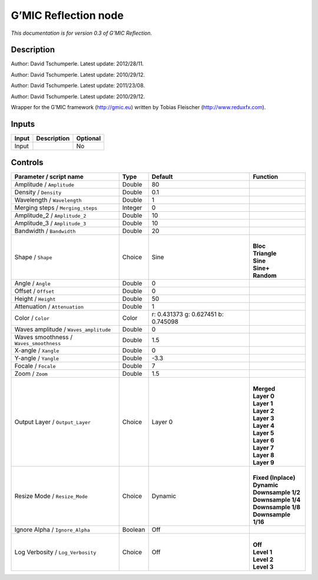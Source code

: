 .. _eu.gmic.Reflection:

G’MIC Reflection node
=====================

*This documentation is for version 0.3 of G’MIC Reflection.*

Description
-----------

Author: David Tschumperle. Latest update: 2012/28/11.

Author: David Tschumperle. Latest update: 2010/29/12.

Author: David Tschumperle. Latest update: 2011/23/08.

Author: David Tschumperle. Latest update: 2010/29/12.

Wrapper for the G’MIC framework (http://gmic.eu) written by Tobias Fleischer (http://www.reduxfx.com).

Inputs
------

+-------+-------------+----------+
| Input | Description | Optional |
+=======+=============+==========+
| Input |             | No       |
+-------+-------------+----------+

Controls
--------

.. tabularcolumns:: |>{\raggedright}p{0.2\columnwidth}|>{\raggedright}p{0.06\columnwidth}|>{\raggedright}p{0.07\columnwidth}|p{0.63\columnwidth}|

.. cssclass:: longtable

+-----------------------------------------+---------+-------------------------------------+-----------------------+
| Parameter / script name                 | Type    | Default                             | Function              |
+=========================================+=========+=====================================+=======================+
| Amplitude / ``Amplitude``               | Double  | 80                                  |                       |
+-----------------------------------------+---------+-------------------------------------+-----------------------+
| Density / ``Density``                   | Double  | 0.1                                 |                       |
+-----------------------------------------+---------+-------------------------------------+-----------------------+
| Wavelength / ``Wavelength``             | Double  | 1                                   |                       |
+-----------------------------------------+---------+-------------------------------------+-----------------------+
| Merging steps / ``Merging_steps``       | Integer | 0                                   |                       |
+-----------------------------------------+---------+-------------------------------------+-----------------------+
| Amplitude_2 / ``Amplitude_2``           | Double  | 10                                  |                       |
+-----------------------------------------+---------+-------------------------------------+-----------------------+
| Amplitude_3 / ``Amplitude_3``           | Double  | 10                                  |                       |
+-----------------------------------------+---------+-------------------------------------+-----------------------+
| Bandwidth / ``Bandwidth``               | Double  | 20                                  |                       |
+-----------------------------------------+---------+-------------------------------------+-----------------------+
| Shape / ``Shape``                       | Choice  | Sine                                | |                     |
|                                         |         |                                     | | **Bloc**            |
|                                         |         |                                     | | **Triangle**        |
|                                         |         |                                     | | **Sine**            |
|                                         |         |                                     | | **Sine+**           |
|                                         |         |                                     | | **Random**          |
+-----------------------------------------+---------+-------------------------------------+-----------------------+
| Angle / ``Angle``                       | Double  | 0                                   |                       |
+-----------------------------------------+---------+-------------------------------------+-----------------------+
| Offset / ``Offset``                     | Double  | 0                                   |                       |
+-----------------------------------------+---------+-------------------------------------+-----------------------+
| Height / ``Height``                     | Double  | 50                                  |                       |
+-----------------------------------------+---------+-------------------------------------+-----------------------+
| Attenuation / ``Attenuation``           | Double  | 1                                   |                       |
+-----------------------------------------+---------+-------------------------------------+-----------------------+
| Color / ``Color``                       | Color   | r: 0.431373 g: 0.627451 b: 0.745098 |                       |
+-----------------------------------------+---------+-------------------------------------+-----------------------+
| Waves amplitude / ``Waves_amplitude``   | Double  | 0                                   |                       |
+-----------------------------------------+---------+-------------------------------------+-----------------------+
| Waves smoothness / ``Waves_smoothness`` | Double  | 1.5                                 |                       |
+-----------------------------------------+---------+-------------------------------------+-----------------------+
| X-angle / ``Xangle``                    | Double  | 0                                   |                       |
+-----------------------------------------+---------+-------------------------------------+-----------------------+
| Y-angle / ``Yangle``                    | Double  | -3.3                                |                       |
+-----------------------------------------+---------+-------------------------------------+-----------------------+
| Focale / ``Focale``                     | Double  | 7                                   |                       |
+-----------------------------------------+---------+-------------------------------------+-----------------------+
| Zoom / ``Zoom``                         | Double  | 1.5                                 |                       |
+-----------------------------------------+---------+-------------------------------------+-----------------------+
| Output Layer / ``Output_Layer``         | Choice  | Layer 0                             | |                     |
|                                         |         |                                     | | **Merged**          |
|                                         |         |                                     | | **Layer 0**         |
|                                         |         |                                     | | **Layer 1**         |
|                                         |         |                                     | | **Layer 2**         |
|                                         |         |                                     | | **Layer 3**         |
|                                         |         |                                     | | **Layer 4**         |
|                                         |         |                                     | | **Layer 5**         |
|                                         |         |                                     | | **Layer 6**         |
|                                         |         |                                     | | **Layer 7**         |
|                                         |         |                                     | | **Layer 8**         |
|                                         |         |                                     | | **Layer 9**         |
+-----------------------------------------+---------+-------------------------------------+-----------------------+
| Resize Mode / ``Resize_Mode``           | Choice  | Dynamic                             | |                     |
|                                         |         |                                     | | **Fixed (Inplace)** |
|                                         |         |                                     | | **Dynamic**         |
|                                         |         |                                     | | **Downsample 1/2**  |
|                                         |         |                                     | | **Downsample 1/4**  |
|                                         |         |                                     | | **Downsample 1/8**  |
|                                         |         |                                     | | **Downsample 1/16** |
+-----------------------------------------+---------+-------------------------------------+-----------------------+
| Ignore Alpha / ``Ignore_Alpha``         | Boolean | Off                                 |                       |
+-----------------------------------------+---------+-------------------------------------+-----------------------+
| Log Verbosity / ``Log_Verbosity``       | Choice  | Off                                 | |                     |
|                                         |         |                                     | | **Off**             |
|                                         |         |                                     | | **Level 1**         |
|                                         |         |                                     | | **Level 2**         |
|                                         |         |                                     | | **Level 3**         |
+-----------------------------------------+---------+-------------------------------------+-----------------------+
